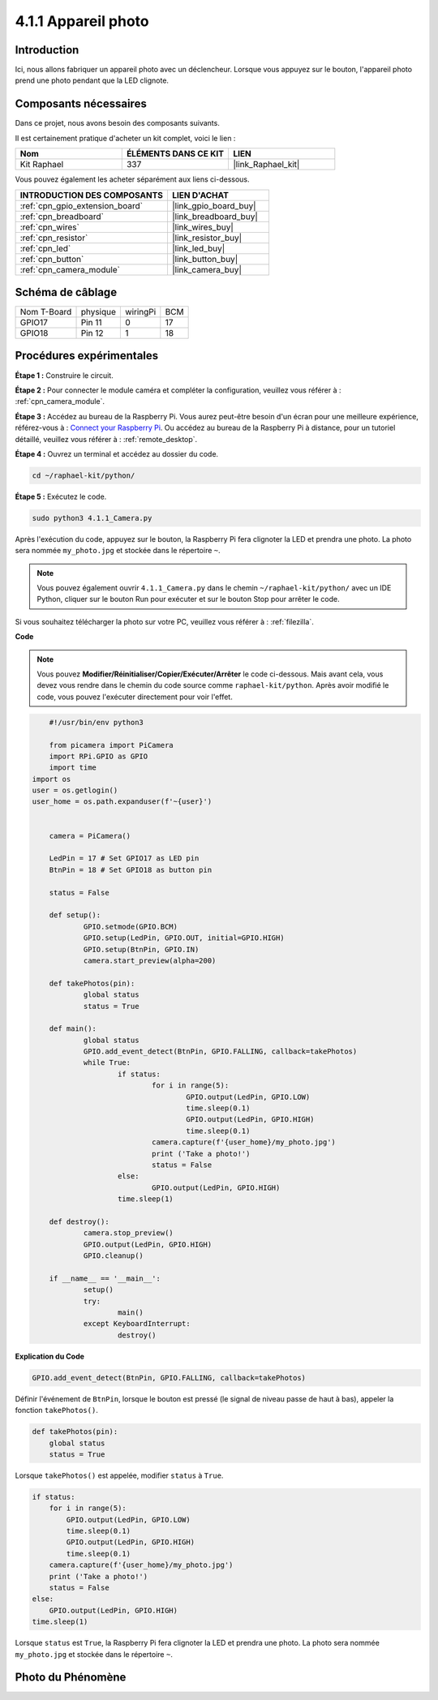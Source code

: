  
.. _4.1.1_py:

4.1.1 Appareil photo
============================

Introduction
-----------------

Ici, nous allons fabriquer un appareil photo avec un déclencheur. Lorsque vous appuyez sur le bouton, l'appareil photo prend une photo pendant que la LED clignote.

Composants nécessaires
------------------------------

Dans ce projet, nous avons besoin des composants suivants.

.. image:: ../img/3.1.15camera_list.png
  :width: 800
  :align: center

Il est certainement pratique d'acheter un kit complet, voici le lien :

.. list-table::
    :widths: 20 20 20
    :header-rows: 1

    *   - Nom	
        - ÉLÉMENTS DANS CE KIT
        - LIEN
    *   - Kit Raphael
        - 337
        - |link_Raphael_kit|

Vous pouvez également les acheter séparément aux liens ci-dessous.

.. list-table::
    :widths: 30 20
    :header-rows: 1

    *   - INTRODUCTION DES COMPOSANTS
        - LIEN D'ACHAT

    *   - :ref:`cpn_gpio_extension_board`
        - |link_gpio_board_buy|
    *   - :ref:`cpn_breadboard`
        - |link_breadboard_buy|
    *   - :ref:`cpn_wires`
        - |link_wires_buy|
    *   - :ref:`cpn_resistor`
        - |link_resistor_buy|
    *   - :ref:`cpn_led`
        - |link_led_buy|
    *   - :ref:`cpn_button`
        - |link_button_buy|
    *   - :ref:`cpn_camera_module`
        - |link_camera_buy|

Schéma de câblage
-----------------------

============ ======== ======== ===
Nom T-Board  physique wiringPi BCM
GPIO17       Pin 11   0        17
GPIO18       Pin 12   1        18
============ ======== ======== ===

.. image:: ../img/camera_schematic.png
   :width: 500
   :align: center

Procédures expérimentales
------------------------------

**Étape 1 :** Construire le circuit.

.. image:: ../img/3.1.15camera_fritzing.png
  :width: 800
  :align: center

**Étape 2 :** Pour connecter le module caméra et compléter la configuration, veuillez vous référer à : :ref:`cpn_camera_module`.

**Étape 3 :** Accédez au bureau de la Raspberry Pi. Vous aurez peut-être besoin d'un écran pour une meilleure expérience, référez-vous à : `Connect your Raspberry Pi <https://projects.raspberrypi.org/en/projects/raspberry-pi-setting-up/3>`_. Ou accédez au bureau de la Raspberry Pi à distance, pour un tutoriel détaillé, veuillez vous référer à : :ref:`remote_desktop`.

**Étape 4 :** Ouvrez un terminal et accédez au dossier du code.

.. raw:: html

   <run></run>

.. code-block::

    cd ~/raphael-kit/python/

**Étape 5 :** Exécutez le code.

.. raw:: html

   <run></run>

.. code-block::

    sudo python3 4.1.1_Camera.py

Après l'exécution du code, appuyez sur le bouton, la Raspberry Pi fera clignoter la LED et prendra une photo. La photo sera nommée ``my_photo.jpg`` et stockée dans le répertoire ``~``.

.. note::

    Vous pouvez également ouvrir ``4.1.1_Camera.py`` dans le chemin ``~/raphael-kit/python/`` avec un IDE Python, cliquer sur le bouton Run pour exécuter et sur le bouton Stop pour arrêter le code.

Si vous souhaitez télécharger la photo sur votre PC, veuillez vous référer à : :ref:`filezilla`.

**Code**

.. note::
    Vous pouvez **Modifier/Réinitialiser/Copier/Exécuter/Arrêter** le code ci-dessous. Mais avant cela, vous devez vous rendre dans le chemin du code source comme ``raphael-kit/python``. Après avoir modifié le code, vous pouvez l'exécuter directement pour voir l'effet.

.. raw:: html

    <run></run>

.. code-block:: python

	#!/usr/bin/env python3

	from picamera import PiCamera
	import RPi.GPIO as GPIO
	import time
    import os
    user = os.getlogin()
    user_home = os.path.expanduser(f'~{user}')


	camera = PiCamera()

	LedPin = 17 # Set GPIO17 as LED pin
	BtnPin = 18 # Set GPIO18 as button pin

	status = False

	def setup():
		GPIO.setmode(GPIO.BCM)
		GPIO.setup(LedPin, GPIO.OUT, initial=GPIO.HIGH)
		GPIO.setup(BtnPin, GPIO.IN)
		camera.start_preview(alpha=200)

	def takePhotos(pin):
		global status
		status = True

	def main():
		global status
		GPIO.add_event_detect(BtnPin, GPIO.FALLING, callback=takePhotos)
		while True:
			if status:
				for i in range(5):
					GPIO.output(LedPin, GPIO.LOW)
					time.sleep(0.1)
					GPIO.output(LedPin, GPIO.HIGH)
					time.sleep(0.1)
				camera.capture(f'{user_home}/my_photo.jpg')
				print ('Take a photo!')          
				status = False
			else:
				GPIO.output(LedPin, GPIO.HIGH)
			time.sleep(1)

	def destroy():
		camera.stop_preview()
		GPIO.output(LedPin, GPIO.HIGH)
		GPIO.cleanup()

	if __name__ == '__main__':
		setup()
		try:
			main()
		except KeyboardInterrupt:
			destroy()

**Explication du Code**


.. code-block:: python

    GPIO.add_event_detect(BtnPin, GPIO.FALLING, callback=takePhotos)

Définir l'événement de ``BtnPin``, lorsque le bouton est pressé (le signal de niveau passe de haut à bas), appeler la fonction ``takePhotos()``.

.. code-block:: python

    def takePhotos(pin):
        global status
        status = True

Lorsque ``takePhotos()`` est appelée, modifier ``status`` à ``True``.

.. code-block:: python

    if status:
        for i in range(5):
            GPIO.output(LedPin, GPIO.LOW)
            time.sleep(0.1)
            GPIO.output(LedPin, GPIO.HIGH)
            time.sleep(0.1)
        camera.capture(f'{user_home}/my_photo.jpg')
        print ('Take a photo!')          
        status = False
    else:
        GPIO.output(LedPin, GPIO.HIGH)
    time.sleep(1)

Lorsque ``status`` est ``True``, la Raspberry Pi fera clignoter la LED et prendra une photo. La photo sera nommée ``my_photo.jpg`` et stockée dans le répertoire ``~``.


Photo du Phénomène
------------------------

.. image:: ../img/4.1.1camera.JPG
   :align: center
